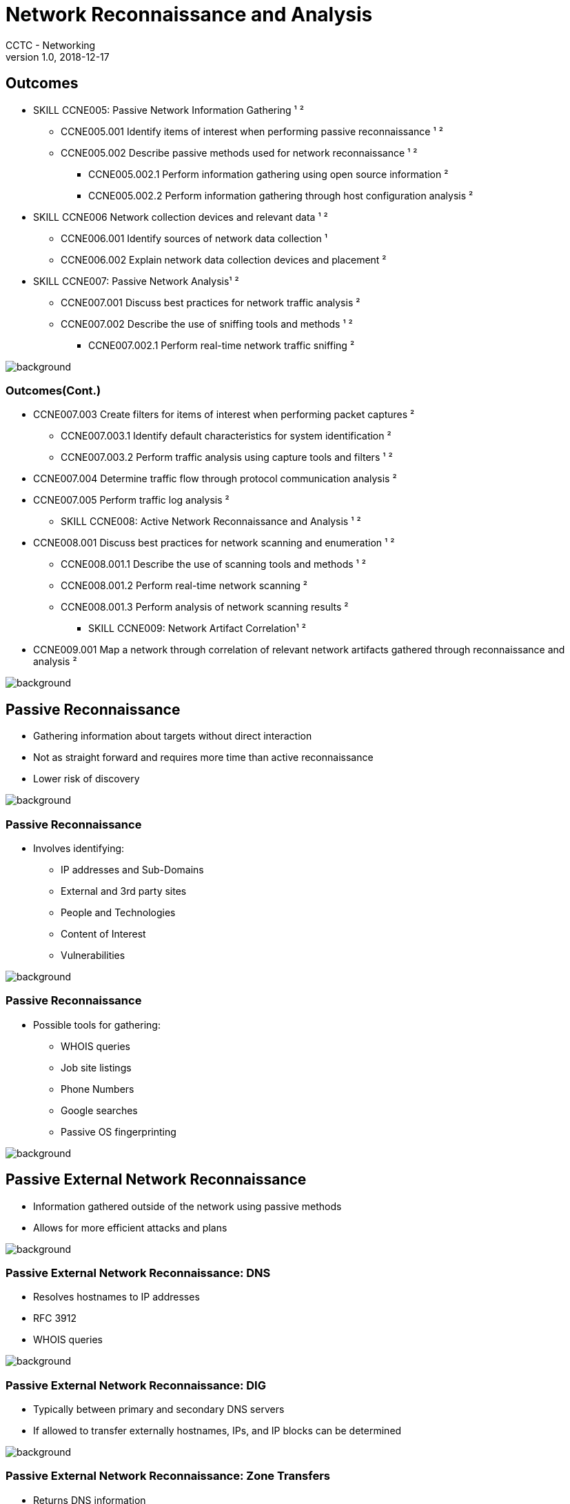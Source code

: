 = Network Reconnaissance and Analysis
CCTC - Networking
v1.0, 2018-12-17

//.images
:slides: true
:imagesdir: https://git.cybbh.space/electric-boogaloo/public/raw/master/modules/networking/slides/images
:source-highlighter: highlightjs
:icons: font
:title-slide-background-image: slide_title_blk.png
:revealjs_theme: black
:revealjs_transition: convex
:revealjs_backgroundTransition: none


== Outcomes

* SKILL CCNE005: Passive Network Information Gathering ¹ ²
** CCNE005.001 Identify items of interest when performing passive reconnaissance ¹ ²
** CCNE005.002 Describe passive methods used for network reconnaissance ¹ ²
*** CCNE005.002.1 Perform information gathering using open source information ²
*** CCNE005.002.2 Perform information gathering through host configuration analysis ²

* SKILL CCNE006 Network collection devices and relevant data ¹ ²
** CCNE006.001 Identify sources of network data collection ¹
** CCNE006.002 Explain network data collection devices and placement ²

* SKILL CCNE007: Passive Network Analysis¹ ²
** CCNE007.001 Discuss best practices for network traffic analysis ²
** CCNE007.002 Describe the use of sniffing tools and methods ¹ ²
*** CCNE007.002.1 Perform real-time network traffic sniffing ²

image::slide_background_blk.png[background, size=100%]

=== Outcomes(Cont.)

** CCNE007.003 Create filters for items of interest when performing packet captures ²
*** CCNE007.003.1 Identify default characteristics for system identification ²
*** CCNE007.003.2 Perform traffic analysis using capture tools and filters ¹ ²
** CCNE007.004 Determine traffic flow through protocol communication analysis ²
** CCNE007.005 Perform traffic log analysis ²

* SKILL CCNE008: Active Network Reconnaissance and Analysis ¹ ²
** CCNE008.001 Discuss best practices for network scanning and enumeration ¹ ²
*** CCNE008.001.1 Describe the use of scanning tools and methods ¹ ²
*** CCNE008.001.2 Perform real-time network scanning ²
*** CCNE008.001.3 Perform analysis of network scanning results ²

* SKILL CCNE009: Network Artifact Correlation¹ ²
** CCNE009.001 Map a network through correlation of relevant network artifacts gathered through reconnaissance and analysis ²

image::slide_background_blk.png[background, size=100%]

== Passive Reconnaissance

 * Gathering information about targets without direct interaction
 * Not as straight forward and requires more time than active reconnaissance
 * Lower risk of discovery

image::slide_background_blk.png[background, size=100%]

=== Passive Reconnaissance

 * Involves identifying:
 ** IP addresses and Sub-Domains
 ** External and 3rd party sites
 ** People and Technologies
 ** Content of Interest
 ** Vulnerabilities

image::slide_background_blk.png[background, size=100%]

=== Passive Reconnaissance

 * Possible tools for gathering:
 ** WHOIS queries
 ** Job site listings
 ** Phone Numbers
 ** Google searches
 ** Passive OS fingerprinting

image::slide_background_blk.png[background, size=100%]

== Passive External Network Reconnaissance

* Information gathered outside of the network using passive methods
* Allows for more efficient attacks and plans

image::slide_background_blk.png[background, size=100%]

=== Passive External Network Reconnaissance: DNS

* Resolves hostnames to IP addresses
* RFC 3912
* WHOIS queries

image::slide_background_blk.png[background, size=100%]

=== Passive External Network Reconnaissance: DIG

* Typically between primary and secondary DNS servers
* If allowed to transfer externally hostnames, IPs, and IP blocks can be determined

image::slide_background_blk.png[background, size=100%]

=== Passive External Network Reconnaissance: Zone Transfers

* Returns DNS information
* Supplements base queries

image::slide_background_blk.png[background, size=100%]

=== Passive External Network Reconnaissance: Hosting History

* netcraft
* wayback machine

image::slide_background_blk.png[background, size=100%]

=== Passive External Network Reconnaissance: Google Searches

* subdomains
* technologies

image::slide_background_blk.png[background, size=100%]

=== Passive External Network Reconnaissance: Shodan

* Reveals information about technologies, remote access services, improperly configured services, and network infrastructure.
* When selected can give additional information and applicable vulnerabilities

image::slide_background_blk.png[background, size=100%]

== Fingerprinting and Traffic Sniffing

* Uses variances in the implementation of RFCs for network stacks
* There is both active and passive scanners

image::slide_background_blk.png[background, size=100%]

=== Fingerprinting and Traffic Sniffing:P0F

* Looks at initial TTL, fragmentation flag, default IP header packet length, window size, and TCP options
* p0f.fp

image::slide_background_blk.png[background, size=100%]

== Complete before moving on

* [red]#P0f activity#

image::slide_background_blk.png[background, size=100%]

== Network Scanning

* Broadcast Ping and Ping sweep
* ARP scan
* SYN scan
* Full connect scan
* Null scan
* FIN scan
* XMAS tree scan
* UDP scan
* Idle scan

image::slide_background_blk.png[background, size=100%]

=== Network Scanning

* Window scan
* RPC scan
* list scan
* IP protocol scan
* FTP scan
* decoy scan
* OS fingerprinting scan
* version scan
* Maimon scan

image::slide_background_blk.png[background, size=100%]

=== Network Scanning

* Protocol ping
* ICMP echo discovery probe
* Timestamp Discovery Probe
* Netmask Request Discovery Probe
* TCP SYN Discovery Ping
* TCP ACK Discovery Ping
* UDP Discovery Ping
* SCTP INIT scan

image::slide_background_blk.png[background, size=100%]

== Network Data Types

* Data Sets
** Full Packet Capture Data
** Session Data
** Statistical Data
** Packet String Data
** Alert Data
** Log Data

image::slide_background_blk.png[background, size=100%]

== Network Data Collection Devices

* Sensors
** In-line
** Passive

image::slide_background_blk.png[background, size=100%]

== Methods of Data Collection

* TAP
* SPAN
* ARP Spoofing

image::slide_background_blk.png[background, size=100%]

== Network Traffic Sniffing with TCPDump and Wireshark

* What makes traffic capture possible?
** Libcap
** WinPcap

image::slide_background_blk.png[background, size=100%]

== Network Traffic Baselining

 * Snapshot of what the network looks like during a time frame
 * No industry standard
 * 7 days to establish the initial snapshot
 * Prerequisite Information
 ** What devices are on the network
 ** What ports and protocols are being used
 * Objectives
 ** current state and utilization of the network
 ** Peak network times and port/protocol use

image::slide_background_blk.png[background, size=100%]

== Wireshark DEMO

image::slide_background_blk.png[background, size=100%]

== TCPDump DEMO

image::slide_background_blk.png[background, size=100%]

== Berkley Packet Filters

* Requests a SOCK_RAW socket and setsockopt calls SO_ATTACH_FILTER

----
sock = socket(PF_PACKET, SOCK_RAW, htons(ETH_P_ALL))
...
setsockopt(sock, SOL_SOCKET, SO_ATTACH_FILTER, ...)
----

image::slide_background_blk.png[background, size=100%]

=== Berkley Packet Filters

* Using BPFs with operators, bitmasking, and TCPDump creates a powerful tool for traffic filtering and parsing.

image::slide_background_blk.png[background, size=100%]

=== Bitwise Masking

ip[0:2] [red]#& 0x0F# > 0x05

image::BPF_Mask1.png[width="50%"]

image::slide_background_blk.png[background, size=100%]

=== Filter Categories

* *most exclusive* - all designated bit values must be set; no others can be set
* *less exclusive* - all designated bits must be set; others may be set
* *least exclusive* - at least one of the designated bits must be set; others may be set

image::slide_background_blk.png[background, size=100%]

== Active Network Reconnaissance and Analysis

* Requires the creation of traffic and data. This includes running commands on a compromised host.
* Hosts are designed to provide information through commands to the users.

image::slide_background_blk.png[background, size=100%]

== Analyze Network Traffic Statistics

* Protocol Hierarchy
* Conversations
* Endpoints
* I/O Graph
* IPv4 and IPv6 Statistics
* Expert Information

image::slide_background_blk.png[background, size=100%]

== Anomaly Detection

* Indicator of Attack
** *Proactive*
** A series of actions that are suspicious together
** Focus on Intent
** Looks for what must happen
*** Code execution. persistence, lateral movement, etc.
* Indicator of Compromise
** *Reactive*
** Forensic Evidence
** Provides Information that can change
*** Malware, IP addresses, exploits, signatures

image::slide_background_blk.png[background, size=100%]

== Indicators

* .exe/executable files
* NOP sled
* Repeated Letters
* Well Known Signatures
* Mismatched Protocols
* Unusual traffic
* Large amounts of traffic/ unusual times

image::slide_background_blk.png[background, size=100%]

== Potential Indicators of Attack

* Destinations
* Ports
* Public Servers/DMZs
* Off-Hours
* Network Scans
* Alarm Events
* Malware Reinfection
* Remote logins
* High levels of email protocols
* DNS queries

image::slide_background_blk.png[background, size=100%]

== Potential Indicators of Compromise

* Unusual traffic outbound
* Anomalous user login or account use
* Size of responses for HTML
* High number of requests for the same files
* Using non-standard ports/ application-port mismatch
* Writing changes to the registry/system files
* DNS requests
* Unexpected/ unusual patching
* Unusual tasks

image::slide_background_blk.png[background, size=100%]

== Activity Time!

* Anomaly Detection 1

image::slide_background_blk.png[background, size=100%]

== Types of Malware

* Adware/Spyware
** large amounts of traffic/ unusual traffic
** IOA
*** Destinations
** IOC
*** Unusual traffic outbound
* Virus
** phishing/ watering hole
** IOA
*** Alarm Events, Email protocols
** IOC
*** changes to the registry/ system files

image::slide_background_blk.png[background, size=100%]

=== Types of Malware

* Worm
** phishing/ watering hole
** IOA
*** Alarm events
** IOC
*** changes to registry/ system files
* Trojan
** beaconing
** IOA
*** Destinations
** IOC
*** Unusual traffic outbound, unusual tasks, changes to registry/ system files

image::slide_background_blk.png[background, size=100%]

=== Types of Malware

* Rootkit
** IOA
*** Malware reinfection
** IOC
*** anomolous user login/ account use
* Backdoor
** IOA
*** Remote logins
** IOC
*** Anomolous user login/ account use

image::slide_background_blk.png[background, size=100%]

=== Types of Malware

* Botnets
** large amounts of IPs
** IOA
*** Destinations, remote logins
** IOC
*** Unusual tasks, anomolous user login/ account use
* Polymorphic and Metamorphic Malware
** Depends on the malware type/class

image::slide_background_blk.png[background, size=100%]

=== Types of Malware

* Ransomware
** IOA
*** Destinations, Ports, Malware reinfection
** IOC
*** Unusual traffic outbound, non-standard ports, unusual tasks
* Mobile Code
** IOA
*** Depends on the malware type/class

image::slide_background_blk.png[background, size=100%]

=== Types of Malware

* Information-Stealing Worms
** phishing/ watering hole, large amounts of traffic/ unusual traffic
** IOA
*** Alarm events, Destinations
** IOC
*** changes to registry/ system files, Unusual traffic outbound
* BIOS/ Firmware Malware
** IOA
*** Malware reinfection
** IOC
*** Depends on the malware type/class

image::slide_background_blk.png[background, size=100%]

== Potential Methods of Detection for IOAs and IOCs

* Display Fliters
* Follow Streams
* BPFs
* Color Coding
* Hex Outputs

image::slide_background_blk.png[background, size=100%]

== Decoding

* enca
* chardet
* iconv

image::slide_background_blk.png[background, size=100%]

== Activity Time!

* DVWA Traffic
* Anomaly Detection 2

image::slide_background_blk.png[background, size=100%]

== Network Mapping

* Different units and missions may have different standards
* Diagrams should or may include:
** Devices
** Lines
** Written Information
** Device Coloring
** Additional Groupings

image::slide_background_blk.png[background, size=100%]

== Activity Time!

* Mapping a Network

image::slide_background_blk.png[background, size=100%]